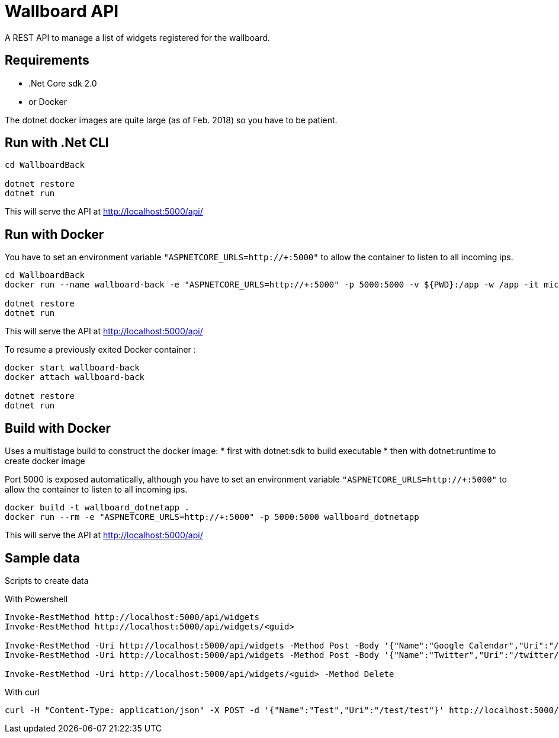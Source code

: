 = Wallboard API

A REST API to manage a list of widgets registered for the wallboard.

== Requirements
* .Net Core sdk 2.0
* or Docker

The dotnet docker images are quite large (as of Feb. 2018) so you have to be patient.

== Run with .Net CLI
[source]
----
cd WallboardBack

dotnet restore
dotnet run
----

This will serve the API at http://localhost:5000/api/

== Run with Docker 

You have to set an environment variable 
`"ASPNETCORE_URLS=http://+:5000"`
to allow the container to listen to all incoming ips.

[source]
----
cd WallboardBack
docker run --name wallboard-back -e "ASPNETCORE_URLS=http://+:5000" -p 5000:5000 -v ${PWD}:/app -w /app -it microsoft/dotnet

dotnet restore
dotnet run
----

This will serve the API at http://localhost:5000/api/

To resume a previously exited Docker container :

[source]
----
docker start wallboard-back
docker attach wallboard-back

dotnet restore
dotnet run
----

== Build with Docker

Uses a multistage build to construct the docker image:
* first with dotnet:sdk to build executable
* then with dotnet:runtime to create docker image

Port 5000 is exposed automatically, although you have
to set an environment variable 
`"ASPNETCORE_URLS=http://+:5000"` to allow the container
to listen to all incoming ips.

[source]
----
docker build -t wallboard_dotnetapp .
docker run --rm -e "ASPNETCORE_URLS=http://+:5000" -p 5000:5000 wallboard_dotnetapp
----

This will serve the API at http://localhost:5000/api/


== Sample data

Scripts to create data

With Powershell

[source]
----
Invoke-RestMethod http://localhost:5000/api/widgets
Invoke-RestMethod http://localhost:5000/api/widgets/<guid>

Invoke-RestMethod -Uri http://localhost:5000/api/widgets -Method Post -Body '{"Name":"Google Calendar","Uri":"/google-calendar/index.html"}' -ContentType 'application/json'
Invoke-RestMethod -Uri http://localhost:5000/api/widgets -Method Post -Body '{"Name":"Twitter","Uri":"/twitter/index.html"}' -ContentType 'application/json'

Invoke-RestMethod -Uri http://localhost:5000/api/widgets/<guid> -Method Delete
----

With curl

[source]
----
curl -H "Content-Type: application/json" -X POST -d '{"Name":"Test","Uri":"/test/test"}' http://localhost:5000/api/widgets
----
